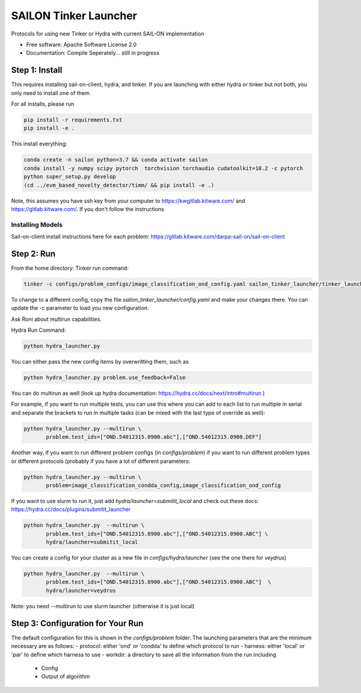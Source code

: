 ======================
SAILON Tinker Launcher
======================

Protocols for using new Tinker or Hydra with current SAIL-ON implementation


* Free software: Apache Software License 2.0
* Documentation: Compile Seperately... still in progress



Step 1: Install
--------
This requires installing sail-on-client, hydra, and tinker.  If you are launching with either
hydra or tinker but not both, you only need to install one of them.


For all installs, please run

.. code-block:: bash

   pip install -r requirements.txt
   pip install -e .


This install everything:

.. code-block:: bash

   conda create -n sailon python=3.7 && conda activate sailon
   conda install -y numpy scipy pytorch  torchvision torchaudio cudatoolkit=10.2 -c pytorch
   python super_setup.py develop
   (cd ../evm_based_novelty_detector/timm/ && pip install -e .)

Note, this assumes you have ssh key from your computer to https://kwgitlab.kitware.com/ and https://gitlab.kitware.com/.
If you don't follow the instructions

-------------------
Installing Models
-------------------

Sail-on-client install instructions here for each problem: https://gitlab.kitware.com/darpa-sail-on/sail-on-client


Step 2:  Run
--------
From the home directory:
Tinker run command:

.. code-block:: bash

  tinker -c configs/problem_configs/image_classification_ond_config.yaml sailon_tinker_launcher/tinker_launcher.py


To change to a different config, copy the file `sailon_tinker_launcher/config.yaml`
and make your changes there.  You can update the -c parameter to load you new configuration.

Ask Roni about multirun capabilities.


Hydra Run Command:

.. code-block:: bash

  python hydra_launcher.py


You can either pass the new config items by overwritting them, such as

.. code-block:: bash

  python hydra_launcher.py problem.use_feedback=False


You can do multirun as well (look up hydra documentation: https://hydra.cc/docs/next/intro#multirun )

For example, if you want to run multiple tests, you can use this where you can
add to each list to run multiple in serial and separate the brackets to run in
multiple tasks (can be mixed with the last type of override as well):

.. code-block:: bash

  python hydra_launcher.py --multirun \
         problem.test_ids=["OND.54012315.0900.abc"],["OND.54012315.0900.DEF"]


Another way, if you want to run different problem configs (in `configs/problem`) if
you want to run different problem types or different protocols (probably if you have a lot of different parameters:

.. code-block:: bash

   python hydra_launcher.py --multirun \
          problem=image_classification_condda_config,image_classification_ond_config


If you want to use slurm to run it, just add `hydra/launcher=submitit_local` and
check out these docs: https://hydra.cc/docs/plugins/submitit_launcher

.. code-block:: bash

  python hydra_launcher.py  --multirun \
         problem.test_ids=["OND.54012315.0900.abc"],["OND.54012315.0900.ABC"] \
         hydra/launcher=submitit_local


You can create a config for your cluster as a new file in `configs/hydra/launcher` (see the one there for `veydrus`)

.. code-block:: bash

  python hydra_launcher.py  --multirun \
         problem.test_ids=["OND.54012315.0900.abc"],["OND.54012315.0900.ABC"]  \
         hydra/launcher=veydrus

Note:  you need --multirun to use slurm launcher (otherwise it is just local)

Step 3: Configuration for Your Run
-------------
The default configuration for this is shown in the `configs/problem` folder.  The launching
parameters that are the minimum necessary are as follows:
- protocol: either 'ond' or 'condda' to define which protocol to run
- harness:  either 'local' or 'par' to define which harness to use
- workdir: a directory to save all the information from the run including
    - Config
    - Output of algorithm




